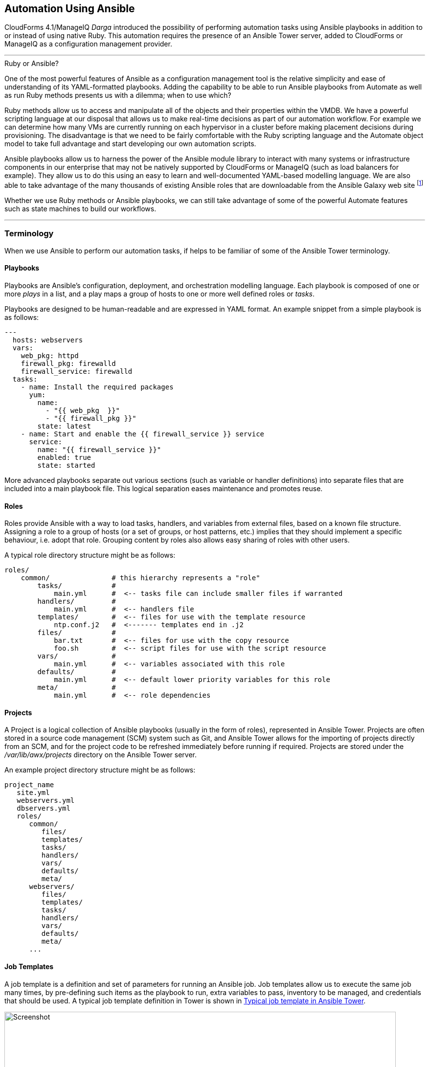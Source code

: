 [[automation_using_ansible]]
== Automation Using Ansible

CloudForms 4.1/ManageIQ _Darga_ introduced the possibility of performing automation tasks using Ansible playbooks in addition to or instead of using native Ruby. This automation requires the presence of an Ansible Tower server, added to CloudForms or ManageIQ as a configuration management provider.

'''
.Ruby or Ansible?
****
One of the most powerful features of Ansible as a configuration management tool is the relative simplicity and ease of understanding of its YAML-formatted playbooks. Adding the capability to be able to run Ansible playbooks from Automate as well as run Ruby methods presents us with a dilemma; when to use which?

Ruby methods allow us to access and manipulate all of the objects and their properties within the VMDB. We have a powerful scripting language at our disposal that allows us to make real-time decisions as part of our automation workflow. For example we can determine how many VMs are currently running on each hypervisor in a cluster before making placement decisions during provisioning. The disadvantage is that we need to be fairly comfortable with the Ruby scripting language and the Automate object model to take full advantage and start developing our own automation scripts.

Ansible playbooks allow us to harness the power of the Ansible module library to interact with many systems or infrastructure components in our enterprise that may not be natively supported by CloudForms or ManageIQ (such as load balancers for example). They allow us to do this using an easy to learn and well-documented YAML-based modelling language. We are also able to take advantage of the many thousands of existing Ansible roles that are downloadable from the Ansible Galaxy web site footnote:[https://galaxy.ansible.com]

Whether we use Ruby methods or Ansible playbooks, we can still take advantage of some of the powerful Automate features such as state machines to build our workflows.
****
'''

=== Terminology

When we use Ansible to perform our automation tasks, if helps to be familiar of some of the Ansible Tower terminology.

==== Playbooks

Playbooks are Ansible's configuration, deployment, and orchestration modelling language. Each playbook is composed of one or more _plays_ in a list, and a play maps a group of hosts to one or more well defined roles or _tasks_.

Playbooks are designed to be human-readable and are expressed in YAML format. An example snippet from a simple playbook is as follows:

[source,yaml]
----
---
  hosts: webservers
  vars:
    web_pkg: httpd
    firewall_pkg: firewalld
    firewall_service: firewalld
  tasks:
    - name: Install the required packages
      yum:
        name:
          - "{{ web_pkg  }}"
          - "{{ firewall_pkg }}"
        state: latest
    - name: Start and enable the {{ firewall_service }} service
      service:
        name: "{{ firewall_service }}"
        enabled: true
        state: started
----

More advanced playbooks separate out various sections (such as variable or handler definitions) into separate files that are included into a main playbook file. This logical separation eases maintenance and promotes reuse.

==== Roles

Roles provide Ansible with a way to load tasks, handlers, and variables from external files, based on a known file structure. Assigning a role to a group of hosts (or a set of groups, or host patterns, etc.) implies that they should implement a specific behaviour, i.e. adopt that role. Grouping content by roles also allows easy sharing of roles with other users.

A typical role directory structure might be as follows:

```
roles/
    common/               # this hierarchy represents a "role"
        tasks/            #
            main.yml      #  <-- tasks file can include smaller files if warranted
        handlers/         #
            main.yml      #  <-- handlers file
        templates/        #  <-- files for use with the template resource
            ntp.conf.j2   #  <------- templates end in .j2
        files/            #
            bar.txt       #  <-- files for use with the copy resource
            foo.sh        #  <-- script files for use with the script resource
        vars/             #
            main.yml      #  <-- variables associated with this role
        defaults/         #
            main.yml      #  <-- default lower priority variables for this role
        meta/             #
            main.yml      #  <-- role dependencies
```

==== Projects

A Project is a logical collection of Ansible playbooks (usually in the form of roles), represented in Ansible Tower. Projects are often stored in a source code management (SCM) system such as Git, and Ansible Tower allows for the importing of projects directly from an SCM, and for the project code to be refreshed immediately before running if required. Projects are stored under the _/var/lib/awx/projects_ directory on the Ansible Tower server.

An example project directory structure might be as follows:

```
project_name
   site.yml
   webservers.yml
   dbservers.yml
   roles/
      common/
         files/
         templates/
         tasks/
         handlers/
         vars/
         defaults/
         meta/
      webservers/
         files/
         templates/
         tasks/
         handlers/
         vars/
         defaults/
         meta/
      ...
```
==== Job Templates

A job template is a definition and set of parameters for running an Ansible job. Job templates allow us to execute the same job many times, by pre-defining such items as the playbook to run, extra variables to pass, inventory to be managed, and credentials that should be used. A typical job template definition in Tower is shown in <<c27ai1>>.

[[c27ai1]]
.Typical job template in Ansible Tower
image::images/ch27a_ss1.png[Screenshot,800,align="center"]

Job templates are significant when we discuss CloudForms/ManageIQ integration with Ansible Tower, because a job template is the entity that we run from Automate.

[[c27ai2]]
.Ansible job templates visible in CloudForms
image::images/ch27a_ss3.png[Screenshot,400,align="center"]

===== Extra Variables

Ansible playbook variables can be defined in a number of places, but there is an established precedence to determine which value is used when the playbook is run. If a variable of the same name is defined in multiple places, the occurrence defined with the highest precedence will be used (See <<table27a.1>> for the precedence list footnote:[See http://docs.ansible.com/ansible/playbooks_variables.html#variable-precedence-where-should-i-put-a-variable]).

[[table27a.1]]
.Ansible variable precedence
[width="50%",cols="^20%,^35%",options="header",align="center"]
|===================================================================
|Precedence|where defined
|lowest precedence|role defaults
|-|inventory vars
|--|inventory group_vars
|---|inventory host_vars
|----|playbook group_vars
|-----|playbook host_vars
|------|host facts
|-------|play vars
|--------|play vars_prompt
|---------|play vars_files
|----------|registered vars
|-----------|set_facts
|------------|role and include vars
|-------------|block vars (only for tasks in block)
|--------------|task vars (only for the task)
|highest precedence|extra vars
|===================================================================

We see that extra variables have the highest precedence, and we can define defaults for extra variables in the job template. If the *Prompt on launch* option is checked then we can also override these default values from CloudForms/ManageIQ when we launch the job template. The precedence ensures that our dynamically defined variables are the ones that are used by the playbook.

==== Jobs

A job is an instance of Ansible Tower launching a playbook against an inventory of hosts.

==== Inventories

An inventory defines a list of managed hosts that Ansible jobs can be run against. Inventories can contain _groups_ which further sub-divide hosts into logical collections of systems. Groups and their contents can be dynamically generated using an Ansible Tower inventory script (see <<c27ai3>>).

[[c27ai3]]
.Definition of an "All Servers" inventory group in Ansible Tower
image::images/ch27a_ss2.png[Screenshot,700,align="center"]
 
We can define several different inventories, and use them in our various job template definitions.

===== Update on Launch

The *Update on launch* update option is particularly important when we define dynamic inventory groups to be referenced from CloudForms or ManageIQ Automate. We often wish to call Ansible Tower jobs as part of our provisioning workflow, and so we need an up-to-date inventory that contains our newly provisioned virtual machine. The *Update on launch* setting ensures that the inventory defined in the job template is always refreshed immediately before the job is run.

===== The Limit Variable

Many Ansible job templates contain playbooks that have a `hosts` key defined as `all`. When we execute a job from CloudForms or ManageIQ, we usually wish to override this and the run the job on a specific system, and the built-in `limit` variable enables us to to this. 

The `limit` variable is automatically defined for us by Automate and passed to Ansible Tower with a new job request if either of the following two Automate attributes contain valid non-nil values:

[source,ruby]
----
$evm.root['vm'].name
----

or

[source,ruby]
----
$evm.root['miq_provision'].destination.name
----

These values will be set if we are calling an Ansible Tower job template either from a button on a VM object, or as part of a VM provisioning workflow (after the virtual machine has been created). For these two common use-cases we don't have to worry about defining the limit ourselves.

=== Adding the ansible-remote User with a cloud-init Script

As Ansible uses ssh to connect to managed servers and run playbooks, we must ensure that our newly provisioned virtual machines are configured with the ssh credentials required to perform the actions. It is generally considered good practice not to connect at the root user, so the examples described in this book use an account called 'ansible-remote'.

If we are provisioning from 'fat' template we can achive this by creating a CloudForms/ManageIQ CloudInit-type customization template and calling it from the *Customize* tab of the provisioning dialog.

An example cloud-init script to setup the newly provisioning virtual machine as an Ansible Tower managed host is as follows:

```
#cloud-config

ssh_pwauth: true 
disable_root: false

users:
  - default
  - name: ansible-remote
    shell: /bin/bash
    sudo: ['ALL=(ALL) NOPASSWD:ALL']
    ssh_authorized_keys:
      - ssh-rsa AAAAB3N...bit63.net

chpasswd:
  list: |
    root:<%= MiqPassword.decrypt(evm[:root_password]) %>
  expire: false

preserve_hostname: false
manage_etc_hosts: true
fqdn: <%= evm[:hostname] %>
```

We create an Ansible Tower machine credential containing the private key that matches this public key, and we can specify this machine credential when we define our job templates.

[NOTE]
====
We should also ensure that our virtual machine templates are prepared with the cloud-init package. For Red Hat Enterprise Linux this is installed from the *rhel-7-server-rh-common-rpms* repository.
====

=== Summary

This chapter has introduced some of the Ansible concepts and terminology 



 
